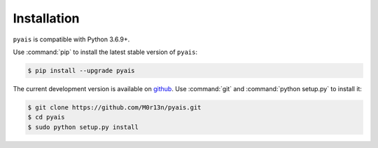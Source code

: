 ############
Installation
############

``pyais`` is compatible with Python 3.6.9+.

Use :command:`pip` to install the latest stable version of ``pyais``:

.. code-block:: console

   $ pip install --upgrade pyais

The current development version is available on `github
<https://github.com/M0r13n/pyais>`__. Use :command:`git` and
:command:`python setup.py` to install it:

.. code-block:: console

   $ git clone https://github.com/M0r13n/pyais.git
   $ cd pyais
   $ sudo python setup.py install